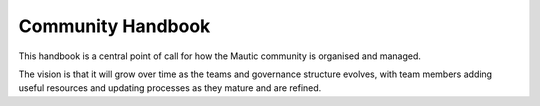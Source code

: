 Community Handbook
==================

This handbook is a central point of call for how the Mautic community is organised and managed.

The vision is that it will grow over time as the teams and governance structure evolves, with team members adding useful resources and updating processes as they mature and are refined.